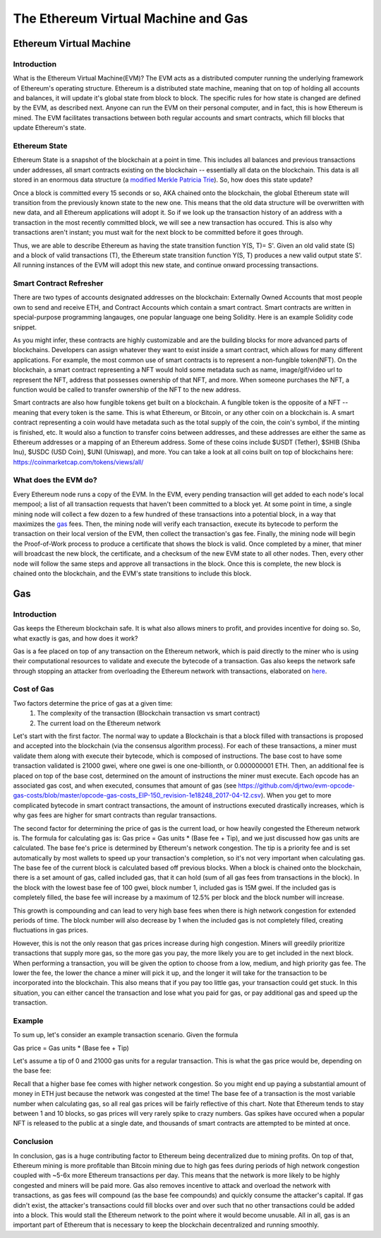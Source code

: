 .. This file is part of the OpenDSA eTextbook project. See
.. http://opendsa.org for more details.
.. Copyright (c) 2012-2020 by the OpenDSA Project Contributors, and
.. distributed under an MIT open source license.

.. avmetadata::
    :author: Liam Gillies and Cliff Shaffer

The Ethereum Virtual Machine and Gas
====================================

Ethereum Virtual Machine
------------------------

Introduction
~~~~~~~~~~~~

What is the Ethereum Virtual Machine(EVM)?
The EVM acts as a distributed computer running 
the underlying framework of Ethereum's
operating structure.
Ethereum is a distributed state machine, meaning
that on top of holding all accounts and balances, it will update it's
global state from block to block.
The specific rules for how state is changed are defined by the EVM,
as described next.
Anyone can run the EVM on their personal computer, and in fact, this
is how Ethereum is mined.
The EVM facilitates transactions between both regular accounts and
smart contracts, which fill blocks that update Ethereum's state. 


.. _Ethereum state:

Ethereum State
~~~~~~~~~~~~~~

Ethereum State is a snapshot of the blockchain at a point in time. This includes all balances and previous transactions under addresses, 
all smart contracts existing on the blockchain -- essentially all data on the blockchain. This data is all stored in an enormous data structure 
(a `modified Merkle Patricia Trie <https://eth.wiki/en/fundamentals/patricia-tree>`_). So, how does this state update?

Once a block is committed every 15 seconds or so, AKA chained onto the blockchain, 
the global Ethereum state will transition from the previously known state to the new one. 
This means that the old
data structure will be overwritten with new data, and all Ethereum applications will 
adopt it. So if we look up the transaction history of an address with a transaction in 
the most recently committed block, we will see a new transaction has occured. This is also why transactions
aren't instant; you must wait for the next block to be committed before it goes through.

Thus, we are able to describe Ethereum as having the state transition
function Y(S, T)= S'.
Given an old valid state (S) and a block of valid transactions (T),
the Ethereum state transition function Y(S, T) produces a new valid
output state S'.
All running instances of the EVM will adopt this new state, and
continue onward processing transactions.

.. avembed:: Exercises/Blockchain/EthereumState.html ka
    :long_name: Ethereum State Quiz

Smart Contract Refresher
~~~~~~~~~~~~~~~~~~~~~~~~

There are two types of accounts designated addresses on the blockchain: Externally Owned Accounts
that most people own to send and receive ETH, and Contract Accounts which contain a smart contract.
Smart contracts are written in special-purpose
programming langauges, one popular language one being Solidity.
Here is an example Solidity code snippet. 

.. image:: https://arpitmathur.files.wordpress.com/2018/04/solidity.png

As you might infer, these contracts are highly customizable and are the building blocks
for more advanced parts of blockchains. Developers can assign whatever they want to
exist inside a smart contract, which allows for many different applications.
For example, the most common use of smart contracts is to represent a non-fungible token(NFT).
On the blockchain, a smart contract representing a NFT would hold some metadata such as
name, image/gif/video url to represent the NFT, address that possesses
ownership of that NFT, and more. When someone purchases the NFT, a function would be called
to transfer ownership of the NFT to the new address.

Smart contracts are also how fungible tokens get built on a blockchain. A fungible token is
the opposite of a NFT -- meaning that every token is the same. This is what Ethereum, or Bitcoin, or
any other coin on a blockchain is. A smart contract representing a coin would have metadata such as 
the total supply of the coin, the coin's symbol, if the minting is finished, etc. It would also a function to transfer coins
between addresses, and these addresses are either the same as Ethereum addresses or a mapping
of an Ethereum address. Some of these coins include $USDT (Tether), $SHIB (Shiba Inu), $USDC (USD Coin),
$UNI (Uniswap), and more. You can take a look at all coins built on top of blockchains here: https://coinmarketcap.com/tokens/views/all/

What does the EVM do?
~~~~~~~~~~~~~~~~~~~~~

Every Ethereum node runs a copy of the EVM.
In the EVM, every pending transaction will get added to each node's local 
mempool; a list of all transaction requests that haven't been committed
to a block yet. At some point in time, a single mining node will collect
a few dozen to a few hundred of these transactions into a potential block, 
in a way that maximizes the gas_ fees. Then, the mining node will verify each
transaction, execute its bytecode to perform the transaction on their local
version of the EVM, then collect the transaction's gas fee. Finally, the 
mining node will begin the Proof-of-Work process to produce a certificate that
shows the block is valid. Once completed by a miner, that miner will broadcast
the new block, the certificate, and a checksum of the new EVM state to all 
other nodes. Then, every other node will follow the same steps and approve
all transactions in the block. Once this is complete, the new block is 
chained onto the blockchain, and the EVM's state transitions to include 
this block.

.. _gas:

Gas
---

Introduction
~~~~~~~~~~~~

Gas keeps the Ethereum blockchain safe.
It is what also allows miners to profit, and provides incentive for
doing so.
So, what exactly is gas, and how does it work?

Gas is a fee placed on top of any transaction on the Ethereum network,
which is paid directly to the miner who is using their computational
resources to validate and execute the bytecode of a transaction.
Gas also keeps the network safe through stopping an attacker from
overloading the Ethereum network with transactions, elaborated on
here_.


Cost of Gas
~~~~~~~~~~~

Two factors determine the price of gas at a given time:
 1. The complexity of the transaction
    (Blockchain transaction vs smart contract)
 2. The current load on the Ethereum network

Let's start with the first factor.
The normal way to update a Blockchain is that a block filled with
transactions is proposed and accepted into the blockchain
(via the consensus algorithm process). For each of these transactions,
a miner must validate them along with execute their bytecode, which is
composed of instructions.
The base cost to have some transaction validated is 21000 gwei, 
where one gwei is one one-billionth, or 0.000000001 ETH.
Then, an additional fee is placed on top of the base cost, determined
on the amount of instructions the miner must execute.
Each opcode has an associated gas cost, and when executed, consumes
that amount of gas
(see https://github.com/djrtwo/evm-opcode-gas-costs/blob/master/opcode-gas-costs_EIP-150_revision-1e18248_2017-04-12.csv).
When you get to more complicated bytecode in smart contract transactions, the amount of
instructions executed drastically increases, which is why gas fees are higher
for smart contracts than regular transactions.

The second factor for determining the price of gas is the current
load, or how heavily congested the Ethereum network is.
The formula for calculating gas is: Gas price = Gas units * (Base fee + Tip), 
and we just discussed how gas units are calculated.
The base fee's price is determined by Ethereum's network congestion.
The tip is a priority fee and is set automatically by most
wallets to speed up your transaction's completion, so it's not 
very important when calculating gas.
The base fee of the current block is calculated based off previous blocks.
When a block is chained onto the blockchain, there is a set amount of gas, called included gas,
that it can hold (sum of all gas fees from transactions in the block).
In the block with the lowest base fee of 100 gwei, block number 1, included gas is 15M gwei. 
If the included gas is completely filled, the base fee will increase by a
maximum of 12.5% per block and the block number will increase.

.. image:: https://i.gyazo.com/ed985a9f020ea31379ef0901dbbb9249.png

This growth is compounding and can lead to very
high base fees when there is high network congestion for extended
periods of time. The block number will also decrease by 1 when the
included gas is not completely filled, creating fluctuations in 
gas prices.

However, this is not the only reason that gas prices increase during
high congestion.
Miners will greedily prioritize transactions that supply more gas, so
the more gas you pay, the more likely you are to get included in the
next block.
When performing a transaction, you will be given the option to choose
from a low, medium, and high priority gas fee.
The lower the fee, the lower the chance a miner will pick it up, and
the longer it will take for the transaction to be incorporated into
the blockchain.
This also means that if you pay too little gas, your transaction could
get stuck.
In this situation, you can either cancel the transaction and lose what
you paid for gas, or pay additional gas and speed up the
transaction.

.. avembed:: Exercises/Blockchain/CostOfGas.html ka
    :long_name: Ethereum Gas Quiz

Example
~~~~~~~

To sum up, let's consider an example transaction scenario. Given the formula

Gas price = Gas units * (Base fee + Tip)

Let's assume a tip of 0 and 21000 gas units for a regular transaction. This is what the
gas price would be, depending on the base fee:

.. image:: https://i.gyazo.com/b5a61de74c49f9a66e78ff599577cf99.png

Recall that a higher base fee comes with higher network congestion. So you might end up paying 
a substantial amount of money in ETH just because the network was congested at the time! The base
fee of a transaction is the most variable number when calculating gas, so all real gas prices will 
be fairly reflective of this chart.
Note that Ethereum tends to stay between 1 and 10 blocks, so gas prices will very rarely spike to
crazy numbers. Gas spikes have occured when a popular NFT is released to the public at a single date,
and thousands of smart contracts are attempted to be minted at once. 

.. _here:

Conclusion
~~~~~~~~~~

In conclusion, gas is a huge contributing factor to
Ethereum being decentralized due to mining profits. 
On top of that, Ethereum mining is more profitable than 
Bitcoin mining due to high gas fees during periods of high network congestion
coupled with ~5-6x more Ethereum transactions per day. This means that the 
network is more likely to be highly congested and miners will be paid more.
Gas also removes incentive to attack and overload the network with
transactions, as gas fees will compound (as the base fee compounds)
and quickly consume the attacker's capital. If gas didn't exist, the 
attacker's transactions could fill blocks over and over such that no other transactions could
be added into a block. This would stall the Ethereum network to the point where it would become
unusable. All in all, gas is an important
part of Ethereum that is necessary to keep the blockchain decentralized and running smoothly. 

